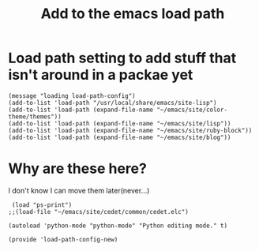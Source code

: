 #+TITLE: Add to the emacs load path
#+AUTHOR: Ari Turetzky
#+EMAIL: ari@turetzky.org
#+TAGS: emacs config
#+PROPERTY: header-args:sh  :results silent :tangle no
* Load path setting to add stuff that isn't around in a packae yet
#+BEGIN_SRC elisp
  (message "loading load-path-config")
  (add-to-list 'load-path "/usr/local/share/emacs/site-lisp")
  (add-to-list 'load-path (expand-file-name "~/emacs/site/color-theme/themes"))
  (add-to-list 'load-path (expand-file-name "~/emacs/site/lisp"))
  (add-to-list 'load-path (expand-file-name "~/emacs/site/ruby-block"))
  (add-to-list 'load-path (expand-file-name "~/emacs/site/blog"))
#+END_SRC
* Why are these here?
  I don't know I can move them later(never...)
#+BEGIN_SRC elisp
 (load "ps-print")
;;(load-file "~/emacs/site/cedet/common/cedet.elc")

(autoload 'python-mode "python-mode" "Python editing mode." t)

(provide 'load-path-config-new)

#+END_SRC
    #+DESCRIPTION: Literate source for my Emacs configuration
    #+PROPERTY: header-args:elisp :tangle ~/emacs/config/load-path-config-new.el
    #+PROPERTY: header-args:ruby :tangle no
    #+PROPERTY: header-args:shell :tangle no
    #+OPTIONS:     num:t whn:nil toc:t todo:nil tasks:nil tags:nil
    #+OPTIONS:     skip:nil author:nil email:nil creator:nil timestamp:nil
    #+INFOJS_OPT:  view:nil toc:nil ltoc:t mouse:underline buttons:0 path:http://orgmode.org/org-info.js
